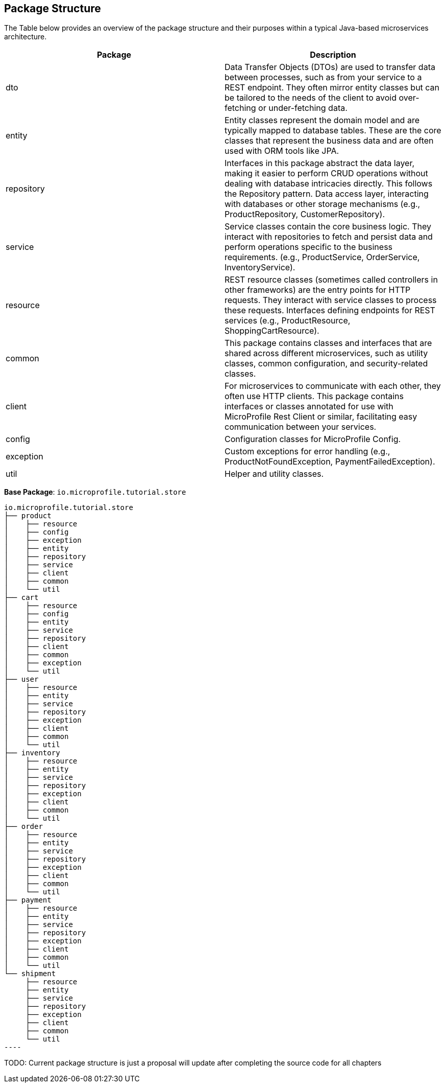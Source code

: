 == Package Structure 

The Table below provides an overview of the package structure and their purposes within a typical Java-based 
microservices architecture.
  
[options="header"]
|===
|Package |Description

|dto
|Data Transfer Objects (DTOs) are used to transfer data between processes, such as from your service to a REST endpoint. They often mirror entity classes but can be tailored to the needs of the client to avoid over-fetching or under-fetching data.

|entity
|Entity classes represent the domain model and are typically mapped to database tables. These are the core classes that represent the business data and are often used with ORM tools like JPA.

|repository
|Interfaces in this package abstract the data layer, making it easier to perform CRUD operations without dealing with database intricacies directly. This follows the Repository pattern. Data access layer, interacting with databases or other storage mechanisms (e.g., ProductRepository, CustomerRepository).

|service
|Service classes contain the core business logic. They interact with repositories to fetch and persist data and perform operations specific to the business requirements. (e.g., ProductService, OrderService, InventoryService).

|resource
|REST resource classes (sometimes called controllers in other frameworks) are the entry points for HTTP requests. They interact with service classes to process these requests. Interfaces defining endpoints for REST services (e.g., ProductResource, ShoppingCartResource).

|common
|This package contains classes and interfaces that are shared across different microservices, such as utility classes, common configuration, and security-related classes.

|client
|For microservices to communicate with each other, they often use HTTP clients. This package contains interfaces or classes annotated for use with MicroProfile Rest Client or similar, facilitating easy communication between your services.

|config
|Configuration classes for MicroProfile Config.

|exception
|Custom exceptions for error handling (e.g., ProductNotFoundException, PaymentFailedException).

|util
|Helper and utility classes.
|===


*Base Package*: `io.microprofile.tutorial.store`

[source, plaintext]
io.microprofile.tutorial.store
├── product
│    ├── resource
│    ├── config
│    ├── exception
│    ├── entity
│    ├── repository
│    ├── service
│    ├── client
│    ├── common
│    └── util
├── cart
│    ├── resource
│    ├── config
│    ├── entity
│    ├── service
│    ├── repository
│    ├── client
│    ├── common
│    ├── exception
│    └── util
├── user
│    ├── resource
│    ├── entity
│    ├── service
│    ├── repository
│    ├── exception
│    ├── client
│    ├── common
│    └── util
├── inventory
│    ├── resource
│    ├── entity
│    ├── service
│    ├── repository
│    ├── exception
│    ├── client
│    ├── common
│    └── util
├── order
│    ├── resource
│    ├── entity
│    ├── service
│    ├── repository
│    ├── exception
│    ├── client
│    ├── common
│    └── util
├── payment
│    ├── resource
│    ├── entity
│    ├── service
│    ├── repository
│    ├── exception
│    ├── client
│    ├── common
│    └── util
└── shipment
     ├── resource
     ├── entity
     ├── service
     ├── repository
     ├── exception
     ├── client
     ├── common
     └── util
----

TODO: Current package structure is just a proposal will update after completing the source code for all chapters

